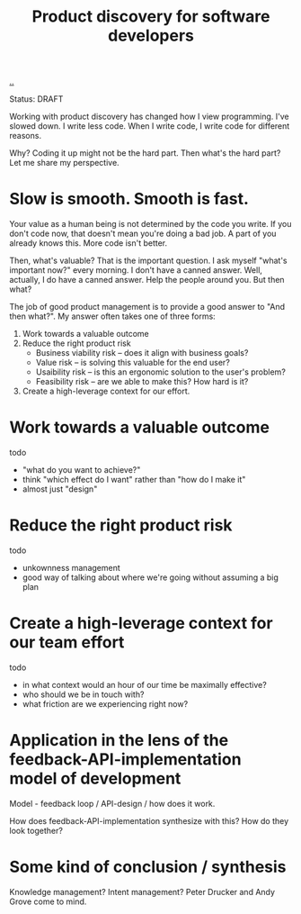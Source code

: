 #+title: Product discovery for software developers

[[./..][..]]

Status: DRAFT

Working with product discovery has changed how I view programming.
I've slowed down.
I write less code.
When I write code, I write code for different reasons.

Why?
Coding it up might not be the hard part.
Then what's the hard part?
Let me share my perspective.

* Slow is smooth. Smooth is fast.
Your value as a human being is not determined by the code you write.
If you don't code now, that doesn't mean you're doing a bad job.
A part of you already knows this.
More code isn't better.

Then, what's valuable?
That is the important question.
I ask myself "what's important now?" every morning.
I don't have a canned answer.
Well, actually, I do have a canned answer.
Help the people around you.
But then what?

The job of good product management is to provide a good answer to "And then what?".
My answer often takes one of three forms:

1. Work towards a valuable outcome
2. Reduce the right product risk
   - Business viability risk -- does it align with business goals?
   - Value risk -- is solving this valuable for the end user?
   - Usaibility risk -- is this an ergonomic solution to the user's problem?
   - Feasibility risk -- are we able to make this? How hard is it?
3. Create a high-leverage context for our effort.
* Work towards a valuable outcome
todo

- "what do you want to achieve?"
- think "which effect do I want" rather than "how do I make it"
- almost just "design"
* Reduce the right product risk
todo

- unkownness management
- good way of talking about where we're going without assuming a big plan
* Create a high-leverage context for our team effort
todo

- in what context would an hour of our time be maximally effective?
- who should we be in touch with?
- what friction are we experiencing right now?
* Application in the lens of the feedback-API-implementation model of development
Model - feedback loop / API-design / how does it work.

How does feedback-API-implementation synthesize with this? How do they look
together?
* Some kind of conclusion / synthesis
Knowledge management?
Intent management?
Peter Drucker and Andy Grove come to mind.
